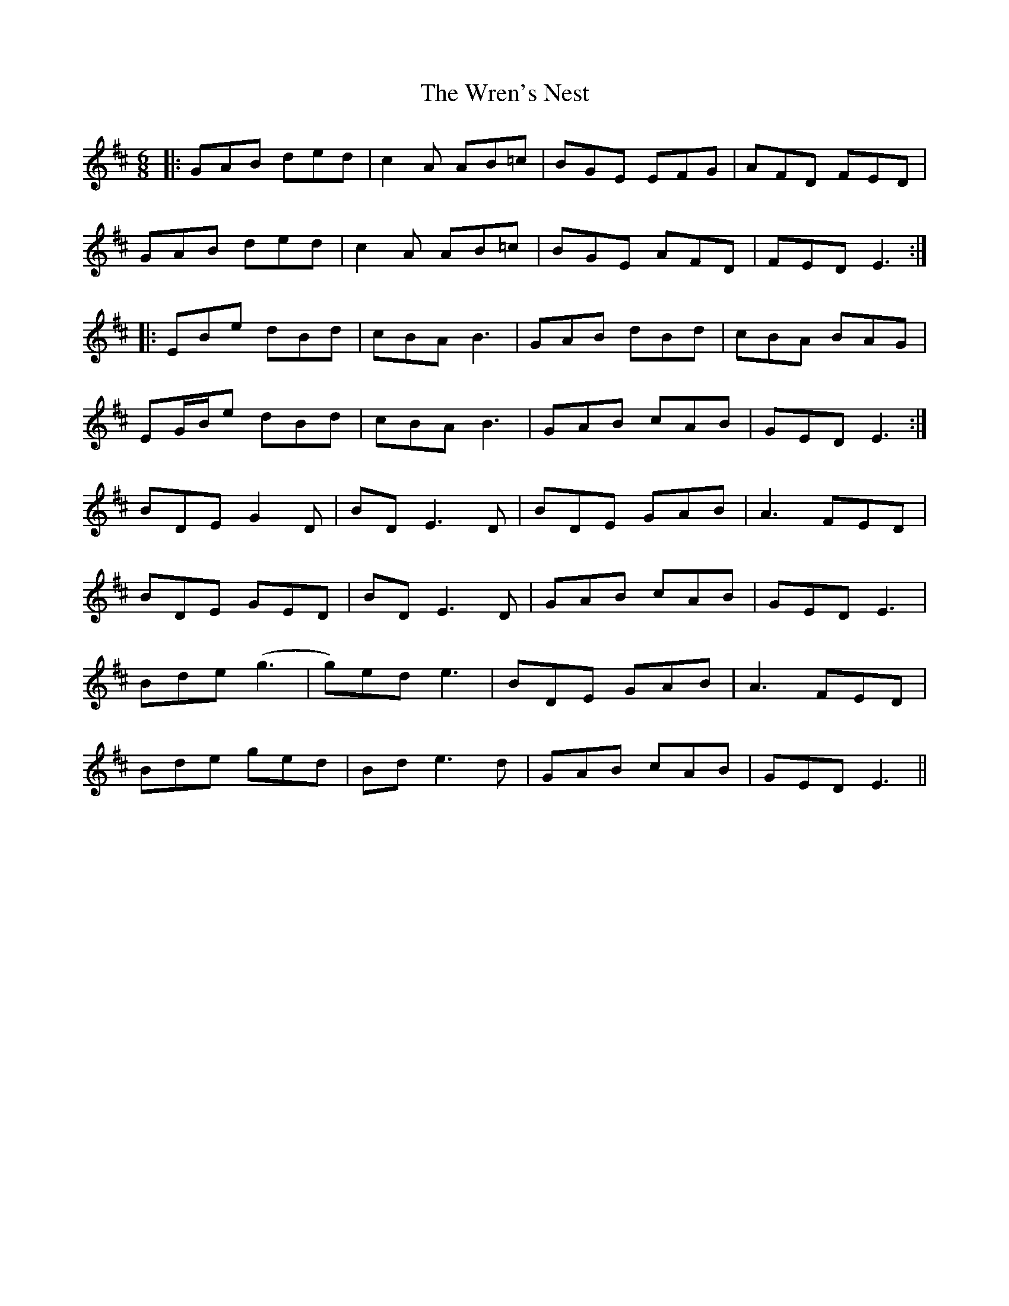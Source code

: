 X: 43357
T: Wren's Nest, The
R: jig
M: 6/8
K: Edorian
|:GAB ded|c2A AB=c|BGE EFG|AFD FED|
GAB ded|c2A AB=c|BGE AFD|FED E3:|
|:EBe dBd|cBA B3|GAB dBd|cBA BAG|
EG/B/e dBd|cBA B3|GAB cAB|GED E3:|
BDE G2D|BDE3D|BDE GAB|A3 FED|
BDE GED|BDE3D|GAB cAB|GED E3|
Bde (g3|g)ed e3|BDE GAB|A3 FED|
Bde ged|Bde3d|GAB cAB|GED E3||

